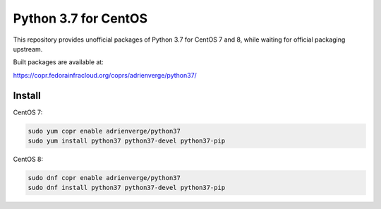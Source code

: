Python 3.7 for CentOS
=====================

This repository provides unofficial packages of Python 3.7 for CentOS 7 and 8,
while waiting for official packaging upstream.

Built packages are available at:

https://copr.fedorainfracloud.org/coprs/adrienverge/python37/

Install
-------

CentOS 7:

.. code:: shell

 sudo yum copr enable adrienverge/python37
 sudo yum install python37 python37-devel python37-pip

CentOS 8:

.. code:: shell

 sudo dnf copr enable adrienverge/python37
 sudo dnf install python37 python37-devel python37-pip
